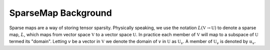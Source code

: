 .. Copyright 2022 NWChemEx-Project
..
.. Licensed under the Apache License, Version 2.0 (the "License");
.. you may not use this file except in compliance with the License.
.. You may obtain a copy of the License at
..
.. http://www.apache.org/licenses/LICENSE-2.0
..
.. Unless required by applicable law or agreed to in writing, software
.. distributed under the License is distributed on an "AS IS" BASIS,
.. WITHOUT WARRANTIES OR CONDITIONS OF ANY KIND, either express or implied.
.. See the License for the specific language governing permissions and
.. limitations under the License.

********************
SparseMap Background
********************

Sparse maps are a way of storing tensor sparsity. Physically speaking, we use
the notation :math:`L(\mathbb{V}\rightarrow \mathbb{U})` to denote a sparse
map, :math:`L`, which  maps from vector space :math:`\mathbb{V}` to a vector
space :math:`\mathbb{U}`. In practice each member of :math:`\mathbb{V}` will map
to a subspace of :math:`\mathbb{U}` termed its "domain". Letting :math:`v` be a
vector in  :math:`\mathbb{V}` we denote the domain of :math:`v` in
:math:`\mathbb{U}` as :math:`\mathbb{U}_{v}`. A member of :math:`\mathbb{U}_{v}`
is denoted by :math:`u_v`.

